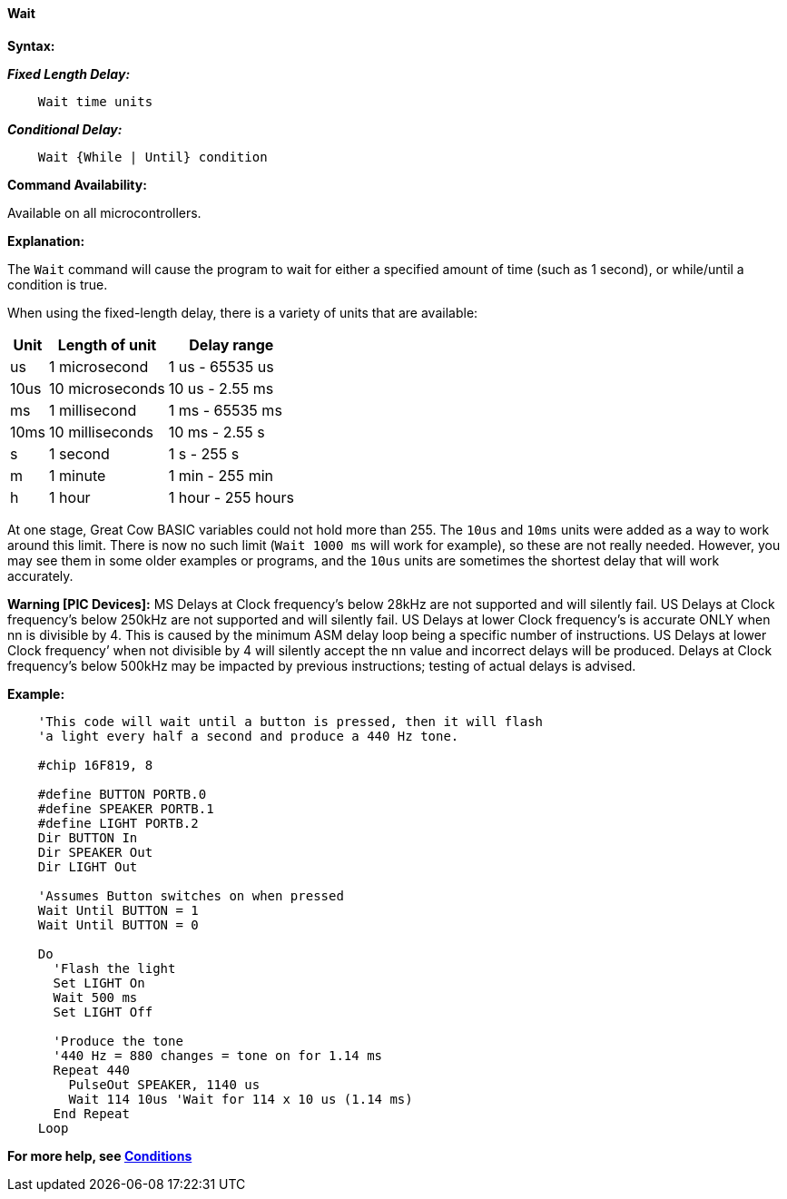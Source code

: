 ==== Wait

*Syntax:*
[subs="quotes"]


*_Fixed Length Delay:_*
----
    Wait time units
----

*_Conditional Delay:_*
----
    Wait {While | Until} condition
----

*Command Availability:*

Available on all microcontrollers.

*Explanation:*

The `Wait` command will cause the program to wait for either a specified
amount of time (such as 1 second), or while/until a condition is true.

When using the fixed-length delay, there is a variety of units that are
available:

[cols=3, options="header,autowidth"]
|===
|*Unit*
|*Length of unit*
|*Delay range*

|us
|1 microsecond
|1 us - 65535 us

|10us
|10 microseconds
|10 us - 2.55 ms

|ms
|1 millisecond
|1 ms - 65535 ms

|10ms
|10 milliseconds
|10 ms - 2.55 s

|s
|1 second
|1 s - 255 s

|m
|1 minute
|1 min - 255 min

|h
|1 hour
|1 hour - 255 hours
|===

At one stage, Great Cow BASIC variables could not hold more than 255. The `10us`
and `10ms` units were added as a way to work around this limit. There is
now no such limit (`Wait 1000 ms` will work for example), so these are not
really needed. However, you may see them in some older examples or
programs, and the `10us` units are sometimes the shortest delay that will
work accurately.

*Warning [PIC Devices]:*
MS Delays at Clock frequency’s below 28kHz are not supported and will silently fail. 
US Delays at Clock frequency’s below 250kHz are not supported and will silently fail.
US Delays at lower Clock frequency’s is accurate ONLY when nn is divisible by 4. This is caused by the minimum ASM delay loop being a specific number of instructions.
US Delays at lower Clock frequency’ when not divisible by 4 will silently accept the nn value and incorrect delays will be produced.
Delays at Clock frequency’s below 500kHz may be impacted by previous instructions; testing of actual delays is advised.


*Example:*

----
    'This code will wait until a button is pressed, then it will flash
    'a light every half a second and produce a 440 Hz tone.

    #chip 16F819, 8

    #define BUTTON PORTB.0
    #define SPEAKER PORTB.1
    #define LIGHT PORTB.2
    Dir BUTTON In
    Dir SPEAKER Out
    Dir LIGHT Out

    'Assumes Button switches on when pressed
    Wait Until BUTTON = 1
    Wait Until BUTTON = 0

    Do
      'Flash the light
      Set LIGHT On
      Wait 500 ms
      Set LIGHT Off

      'Produce the tone
      '440 Hz = 880 changes = tone on for 1.14 ms
      Repeat 440
        PulseOut SPEAKER, 1140 us
        Wait 114 10us 'Wait for 114 x 10 us (1.14 ms)
      End Repeat
    Loop
----

*For more help, see <<_conditions,Conditions>>*
